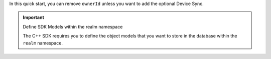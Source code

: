 In this quick start, you can remove ``ownerId`` unless you want to add the
optional Device Sync.

.. important:: Define SDK Models within the realm namespace

   The C++ SDK requires you to define the object models that you want to store
   in the database within the ``realm`` namespace.
